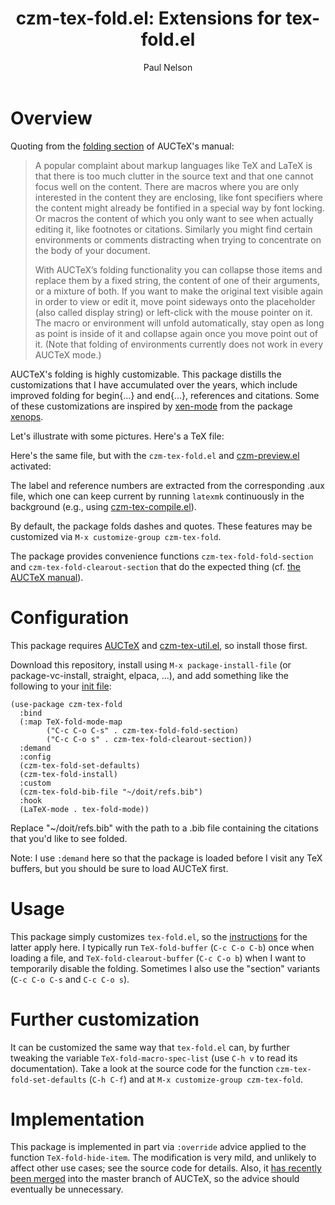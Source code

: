 #+title: czm-tex-fold.el: Extensions for tex-fold.el
#+author: Paul Nelson
#+STARTUP: inlineimages

* Overview
Quoting from the [[https://www.gnu.org/software/auctex/manual/auctex/Folding.html ][folding section]] of AUCTeX's manual:
#+begin_quote
A popular complaint about markup languages like TeX and LaTeX is that there is too much clutter in the source text and that one cannot focus well on the content. There are macros where you are only interested in the content they are enclosing, like font specifiers where the content might already be fontified in a special way by font locking. Or macros the content of which you only want to see when actually editing it, like footnotes or citations. Similarly you might find certain environments or comments distracting when trying to concentrate on the body of your document.

With AUCTeX’s folding functionality you can collapse those items and replace them by a fixed string, the content of one of their arguments, or a mixture of both. If you want to make the original text visible again in order to view or edit it, move point sideways onto the placeholder (also called display string) or left-click with the mouse pointer on it. The macro or environment will unfold automatically, stay open as long as point is inside of it and collapse again once you move point out of it. (Note that folding of environments currently does not work in every AUCTeX mode.)
#+end_quote

AUCTeX's folding is highly customizable.  This package distills the customizations that I have accumulated over the years, which include improved folding for begin{...} and end{...}, references and citations.  Some of these customizations are inspired by [[https://github.com/dandavison/xenops#35-xen-mode][xen-mode]] from the package [[https://github.com/dandavison/xenops][xenops]].

Let's illustrate with some pictures.  Here's a TeX file:

#+attr_html: :width 800px
#+attr_latex: :width 800px
[[./img/file.png]]

Here's the same file, but with the =czm-tex-fold.el= and [[https://github.com/ultronozm/czm-preview.el][czm-preview.el]] activated:

#+attr_html: :width 800px
#+attr_latex: :width 800px
[[./img/pretty-file.png]]

The label and reference numbers are extracted from the corresponding .aux file, which one can keep current by running =latexmk= continuously in the background (e.g., using [[https://github.com/ultronozm/czm-tex-compile.el][czm-tex-compile.el]]).

By default, the package folds dashes and quotes.  These features may be customized via =M-x customize-group czm-tex-fold=.

The package provides convenience functions =czm-tex-fold-fold-section= and =czm-tex-fold-clearout-section= that do the expected thing (cf. [[https://www.gnu.org/software/auctex/manual/auctex/Folding.html][the AUCTeX manual]]).

* Configuration
This package requires [[https://www.gnu.org/software/auctex/manual/auctex/Installation.html#Installation][AUCTeX]] and [[https://github.com/ultronozm/czm-tex-util.el][czm-tex-util.el]], so install those first.

Download this repository, install using =M-x package-install-file= (or package-vc-install, straight, elpaca, ...), and add something like the following to your [[https://www.emacswiki.org/emacs/InitFile][init file]]:
#+begin_src elisp
(use-package czm-tex-fold
  :bind
  (:map TeX-fold-mode-map
        ("C-c C-o C-s" . czm-tex-fold-fold-section)
        ("C-c C-o s" . czm-tex-fold-clearout-section))
  :demand
  :config
  (czm-tex-fold-set-defaults)
  (czm-tex-fold-install)
  :custom
  (czm-tex-fold-bib-file "~/doit/refs.bib")
  :hook
  (LaTeX-mode . tex-fold-mode))
#+end_src
Replace "~/doit/refs.bib" with the path to a .bib file containing the citations that you'd like to see folded.

Note: I use =:demand= here so that the package is loaded before I visit any TeX buffers, but you should be sure to load AUCTeX first.

* Usage
This package simply customizes =tex-fold.el=, so the [[https://www.gnu.org/software/auctex/manual/auctex/Folding.html][instructions]] for the latter apply here.  I typically run =TeX-fold-buffer= (=C-c C-o C-b=) once when loading a file, and =TeX-fold-clearout-buffer= (=C-c C-o b=) when I want to temporarily disable the folding.  Sometimes I also use the "section" variants (=C-c C-o C-s= and =C-c C-o s=).

* Further customization
It can be customized the same way that =tex-fold.el= can, by further tweaking the variable  =TeX-fold-macro-spec-list= (use =C-h v= to read its documentation).  Take a look at the source code for the function =czm-tex-fold-set-defaults= (=C-h C-f=) and at =M-x customize-group czm-tex-fold=.

* Implementation
This package is implemented in part via =:override= advice applied to the function =TeX-fold-hide-item=.  The modification is very mild, and unlikely to affect other use cases; see the source code for details.  Also, it [[https://lists.gnu.org/archive/html/auctex/2023-08/msg00029.html][has recently been merged]] into the master branch of AUCTeX, so the advice should eventually be unnecessary.
